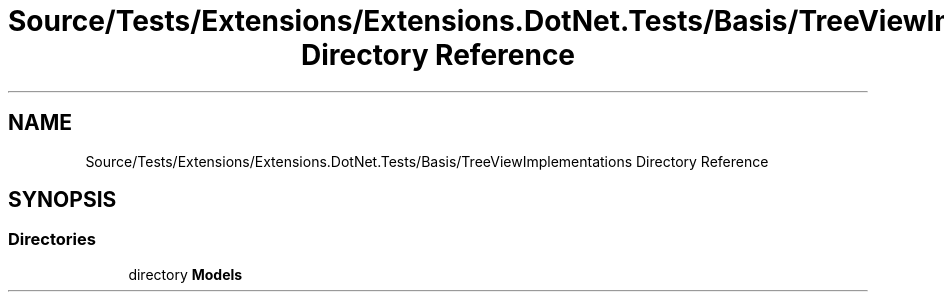 .TH "Source/Tests/Extensions/Extensions.DotNet.Tests/Basis/TreeViewImplementations Directory Reference" 3 "Version 1.0.0" "Luthetus.Ide" \" -*- nroff -*-
.ad l
.nh
.SH NAME
Source/Tests/Extensions/Extensions.DotNet.Tests/Basis/TreeViewImplementations Directory Reference
.SH SYNOPSIS
.br
.PP
.SS "Directories"

.in +1c
.ti -1c
.RI "directory \fBModels\fP"
.br
.in -1c
